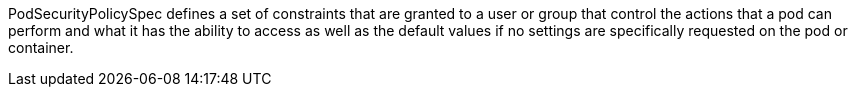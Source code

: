 PodSecurityPolicySpec defines a set of constraints that are granted to a user or group that control the actions that a pod can perform and what it has the ability to access as well as the default values if no settings are specifically requested on the pod or container.
